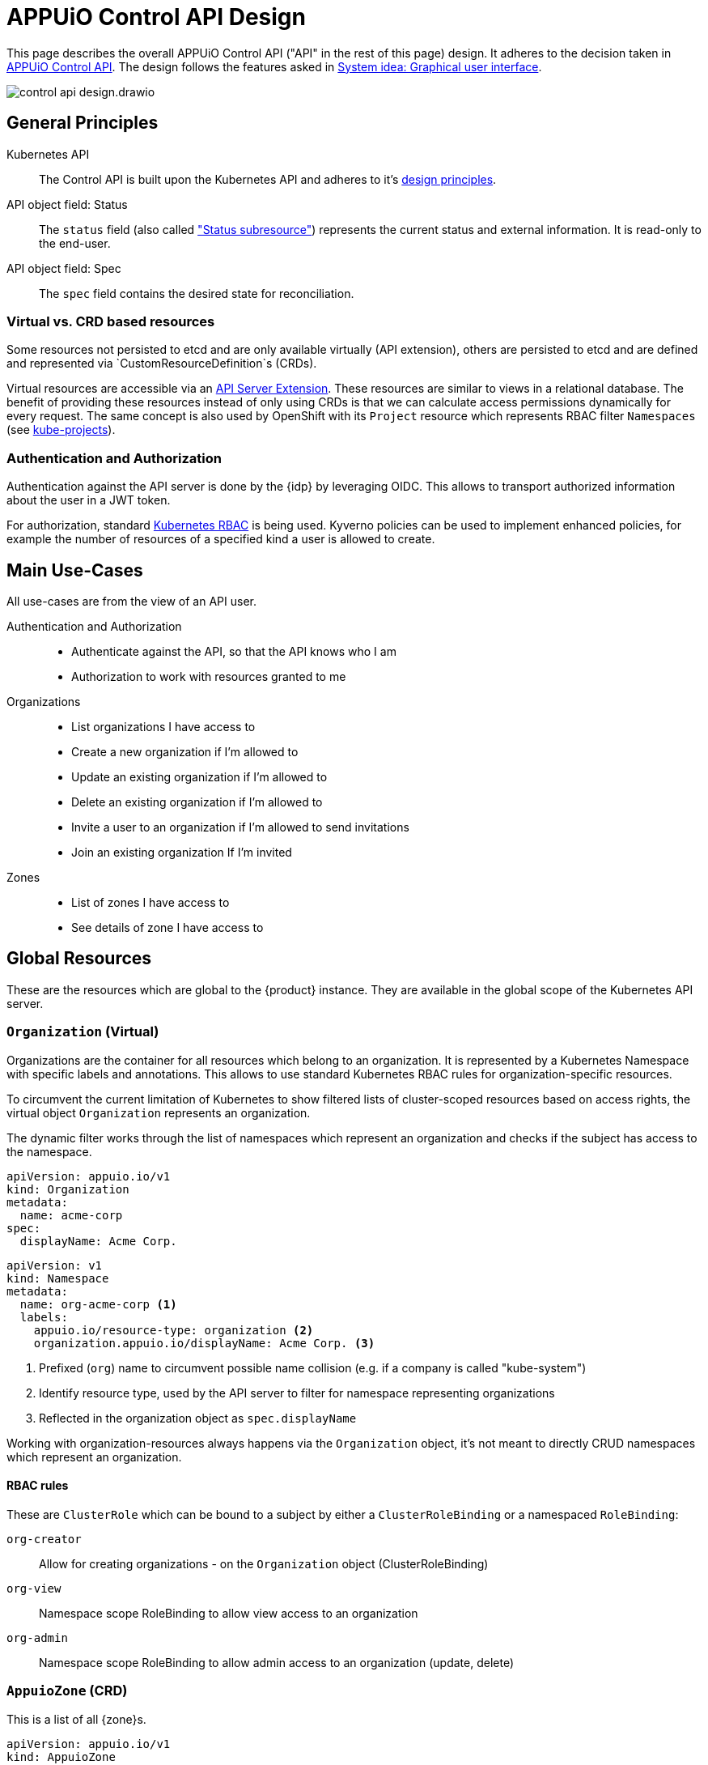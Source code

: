 = APPUiO Control API Design

This page describes the overall APPUiO Control API ("API" in the rest of this page) design.
It adheres to the decision taken in xref:explanation/decisions/control-api.adoc[APPUiO Control API].
The design follows the features asked in xref:explanation/system/details-ui.adoc[System idea: Graphical user interface].

image:reference/control-api-design.drawio.svg[]

== General Principles

Kubernetes API::
The Control API is built upon the Kubernetes API and adheres to it's https://kubernetes.io/docs/reference/kubernetes-api/[design principles].

API object field: Status::
The `status` field (also called https://kubernetes.io/docs/tasks/extend-kubernetes/custom-resources/custom-resource-definitions/#status-subresource["Status subresource"]) represents the current status and external information.
It is read-only to the end-user.

API object field: Spec::
The `spec` field contains the desired state for reconciliation.

=== Virtual vs. CRD based resources

Some resources not persisted to etcd and are only available virtually (API extension), others are persisted to etcd and are defined and represented via `CustomResourceDefinition`s (CRDs).

Virtual resources are accessible via an https://kubernetes.io/docs/tasks/extend-kubernetes/setup-extension-api-server/[API Server Extension].
These resources are similar to views in a relational database.
The benefit of providing these resources instead of only using CRDs is that we can calculate access permissions dynamically for every request.
The same concept is also used by OpenShift with its `Project` resource which represents RBAC filter `Namespaces` (see https://github.com/openshift/kube-projects[kube-projects]).

=== Authentication and Authorization

Authentication against the API server is done by the {idp} by leveraging OIDC.
This allows to transport authorized information about the user in a JWT token.

For authorization, standard https://kubernetes.io/docs/reference/access-authn-authz/rbac/[Kubernetes RBAC] is being used.
Kyverno policies can be used to implement enhanced policies, for example the number of resources of a specified kind a user is allowed to create.

== Main Use-Cases

All use-cases are from the view of an API user.

Authentication and Authorization::
* Authenticate against the API, so that the API knows who I am
* Authorization to work with resources granted to me

Organizations::
* List organizations I have access to
* Create a new organization if I'm allowed to
* Update an existing organization if I'm allowed to
* Delete an existing organization if I'm allowed to
* Invite a user to an organization if I'm allowed to send invitations
* Join an existing organization If I'm invited

Zones::
* List of zones I have access to
* See details of zone I have access to

== Global Resources

These are the resources which are global to the {product} instance.
They are available in the global scope of the Kubernetes API server.

=== `Organization` (Virtual)

Organizations are the container for all resources which belong to an organization.
It is represented by a Kubernetes Namespace with specific labels and annotations.
This allows to use standard Kubernetes RBAC rules for organization-specific resources.

To circumvent the current limitation of Kubernetes to show filtered lists of cluster-scoped resources based on access rights, the virtual object `Organization` represents an organization.

The dynamic filter works through the list of namespaces which represent an organization and checks if the subject has access to the namespace.

[source,yaml]
----
apiVersion: appuio.io/v1
kind: Organization
metadata:
  name: acme-corp
spec:
  displayName: Acme Corp.
----

[source,yaml]
----
apiVersion: v1
kind: Namespace
metadata:
  name: org-acme-corp <1>
  labels:
    appuio.io/resource-type: organization <2>
    organization.appuio.io/displayName: Acme Corp. <3>
----
<1> Prefixed (`org`) name to circumvent possible name collision (e.g. if a company is called "kube-system")
<2> Identify resource type, used by the API server to filter for namespace representing organizations
<3> Reflected in the organization object as `spec.displayName`

Working with organization-resources always happens via the `Organization` object, it's not meant to directly CRUD namespaces which represent an organization.

==== RBAC rules

These are `ClusterRole` which can be bound to a subject by either a `ClusterRoleBinding` or a namespaced `RoleBinding`:

`org-creator`:: Allow for creating organizations - on the `Organization` object (ClusterRoleBinding)
`org-view`:: Namespace scope RoleBinding to allow view access to an organization
`org-admin`:: Namespace scope RoleBinding to allow admin access to an organization (update, delete)

=== `AppuioZone` (CRD)

This is a list of all {zone}s.

[source,yaml]
----
apiVersion: appuio.io/v1
kind: AppuioZone
metadata:
  name: cloudscale-lpg-0
spec:
  displayName: cloudscale.ch LPG 0
status:
  features:
    openshift-version: "4.8"
    kubernetes-version: "1.21"
    sdn: OVN-Kubernetes
  console-url: https://console.cloudscale-lpg-0.appuio.cloud/
  kubernetes-api-url: https://api.cloudscale-lpg-0.appuio.cloud:6443/
----

== Organization-Level Resources

These objects are namespace-scoped and live in the corresponding Namespace of the organization.
Access to these objects is granted by Kubernetes RBAC rules.

Example:

* Invoices
* Teams

=== User Invitation

Ideas missing atm...
